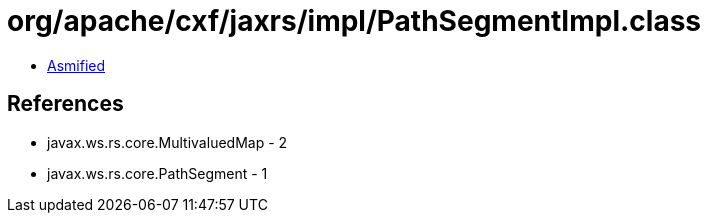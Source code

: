 = org/apache/cxf/jaxrs/impl/PathSegmentImpl.class

 - link:PathSegmentImpl-asmified.java[Asmified]

== References

 - javax.ws.rs.core.MultivaluedMap - 2
 - javax.ws.rs.core.PathSegment - 1
